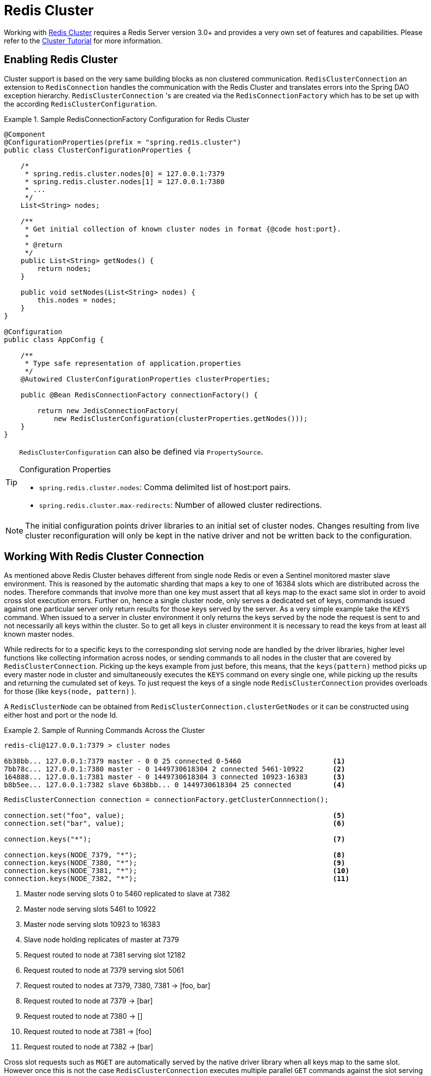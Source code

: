 [[cluster]]
= Redis Cluster

Working with http://redis.io/topics/cluster-spec[Redis Cluster] requires a Redis Server version 3.0+ and provides a very own set of features and capabilities. Please refer to the http://redis.io/topics/cluster-tutorial[Cluster Tutorial] for more information.

== Enabling Redis Cluster

Cluster support is based on the very same building blocks as non clustered communication. `RedisClusterConnection` an extension to `RedisConnection` handles the communication with the Redis Cluster and translates errors into the Spring DAO exception hierarchy.
`RedisClusterConnection` 's are created via the `RedisConnectionFactory` which has to be set up with the according `RedisClusterConfiguration`.

.Sample RedisConnectionFactory Configuration for Redis Cluster
====
[source,java]
----
@Component
@ConfigurationProperties(prefix = "spring.redis.cluster")
public class ClusterConfigurationProperties {

    /*
     * spring.redis.cluster.nodes[0] = 127.0.0.1:7379
     * spring.redis.cluster.nodes[1] = 127.0.0.1:7380
     * ...
     */
    List<String> nodes;

    /**
     * Get initial collection of known cluster nodes in format {@code host:port}.
     *
     * @return
     */
    public List<String> getNodes() {
        return nodes;
    }

    public void setNodes(List<String> nodes) {
        this.nodes = nodes;
    }
}

@Configuration
public class AppConfig {

    /**
     * Type safe representation of application.properties
     */
    @Autowired ClusterConfigurationProperties clusterProperties;

    public @Bean RedisConnectionFactory connectionFactory() {

        return new JedisConnectionFactory(
            new RedisClusterConfiguration(clusterProperties.getNodes()));
    }
}
----
====

[TIP]
====
`RedisClusterConfiguration` can also be defined via `PropertySource`.

.Configuration Properties
- `spring.redis.cluster.nodes`: Comma delimited list of host:port pairs.
- `spring.redis.cluster.max-redirects`: Number of allowed cluster redirections.
====

NOTE: The initial configuration points driver libraries to an initial set of cluster nodes. Changes resulting from live cluster reconfiguration will only be kept in the native driver and not be written back to the configuration.

== Working With Redis Cluster Connection

As mentioned above Redis Cluster behaves different from single node Redis or even a Sentinel monitored master slave environment. This is reasoned by the automatic sharding that maps a key to one of 16384 slots which are distributed across the nodes. Therefore commands that involve more than one key must assert that all keys map to the exact same slot in order to avoid cross slot execution errors.
Further on, hence a single cluster node, only serves a dedicated set of keys, commands issued against one particular server only return results for those keys served by the server. As a very simple example take the `KEYS` command. When issued to a server in cluster environment it only returns the keys served by the node the request is sent to and not necessarily all keys within the cluster. So to get all keys in cluster environment it is necessary to read the keys from at least all known master nodes.

While redirects for to a specific keys to the corresponding slot serving node are handled by the driver libraries, higher level functions like collecting information across nodes, or sending commands to all nodes in the cluster that are covered by `RedisClusterConnection`. Picking up the keys example from just before, this means, that the `keys(pattern)` method picks up every master node in cluster and simultaneously executes the `KEYS` command on every single one, while picking up the results and returning the cumulated set of keys. To just request the keys of a single node `RedisClusterConnection` provides overloads for those (like `keys(node, pattern)` ).

A `RedisClusterNode` can be obtained from `RedisClusterConnection.clusterGetNodes` or it can be constructed using either host and port or the node Id.

.Sample of Running Commands Across the Cluster
====
[source,text]
----
redis-cli@127.0.0.1:7379 > cluster nodes

6b38bb... 127.0.0.1:7379 master - 0 0 25 connected 0-5460                      <1>
7bb78c... 127.0.0.1:7380 master - 0 1449730618304 2 connected 5461-10922       <2>
164888... 127.0.0.1:7381 master - 0 1449730618304 3 connected 10923-16383      <3>
b8b5ee... 127.0.0.1:7382 slave 6b38bb... 0 1449730618304 25 connected          <4>
----

[source,java]
----
RedisClusterConnection connection = connectionFactory.getClusterConnnection();

connection.set("foo", value);                                                  <5>
connection.set("bar", value);                                                  <6>

connection.keys("*");                                                          <7>

connection.keys(NODE_7379, "*");                                               <8>
connection.keys(NODE_7380, "*");                                               <9>
connection.keys(NODE_7381, "*");                                               <10>
connection.keys(NODE_7382, "*");                                               <11>
----
<1> Master node serving slots 0 to 5460 replicated to slave at 7382
<2> Master node serving slots 5461 to 10922
<3> Master node serving slots 10923 to 16383
<4> Slave node holding replicates of master at 7379
<5> Request routed to node at 7381 serving slot 12182
<6> Request routed to node at 7379 serving slot 5061
<7> Request routed to nodes at 7379, 7380, 7381 -> [foo, bar]
<8> Request routed to node at 7379 -> [bar]
<9> Request routed to node at 7380 -> []
<10> Request routed to node at 7381 -> [foo]
<11> Request routed to node at 7382 -> [bar]
====

Cross slot requests such as `MGET` are automatically served by the native driver library when all keys map to the same slot. However once this is not the case `RedisClusterConnection` executes multiple parallel `GET` commands against the slot serving nodes and again returns a cumulated result. Obviously this is less performing than the single slot execution and therefore should be used with care. In doubt please consider pinning keys to the same slot by providing a prefix in curly brackets like `{my-prefix}.foo` and `{my-prefix}.bar` which will both map to the same slot number.

.Sample of Cross Slot Request Handling
====
[source,text]
----
redis-cli@127.0.0.1:7379 > cluster nodes

6b38bb... 127.0.0.1:7379 master - 0 0 25 connected 0-5460                      <1>
7bb...
----

[source,java]
----
RedisClusterConnection connection = connectionFactory.getClusterConnnection();

connection.set("foo", value);         // slot: 12182
connection.set("{foo}.bar", value);   // slot: 12182
connection.set("bar", value);         // slot:  5461

connection.mGet("foo", "{foo}.bar");                                           <2>

connection.mGet("foo", "bar");                                                 <3>
----
<1> Same Configuration as in the sample before.
<2> Keys map to same slot -> 127.0.0.1:7381 MGET foo {foo}.bar
<3> Keys map to different slots and get split up into single slot ones routed to the according nodes +
 -> 127.0.0.1:7379 GET bar +
 -> 127.0.0.1:7381 GET foo
====

TIP: The above provided simple examples to demonstrate the general strategy followed by Spring Data Redis. Be aware that some operations might require loading huge amounts of data into memory in order to compute the desired command. Additionally not all cross slot requests can safely be ported to multiple single slot requests and will error if misused (eg. ``PFCOUNT``).

== Working With RedisTemplate and ClusterOperations

Please refer to the section <<redis:template>> to read about general purpose, configuration and usage of `RedisTemplate`.

WARNING: Please be careful when setting up `RedisTemplate#keySerializer` using any of the JSON `RedisSerializers` as changing json structure has immediate influence on hash slot calculation.

`RedisTemplate` provides access to cluster specific operations via the `ClusterOperations` interface that can be obtained via `RedisTemplate.opsForCluster()`. This allows to execute commands explicitly on a single node within the cluster while retaining de-/serialization features configured for the template and provides administrative commands such as `CLUSTER MEET` or more high level operations for eg. resharding.


.Accessing RedisClusterConnection via RedisTemplate
====
[source,text]
----
ClusterOperations clusterOps = redisTemplate.opsForCluster();
clusterOps.shutdown(NODE_7379);                                              <1>
----
<1> Shut down node at 7379 and cross fingers there is a slave in place that can take over.
====

